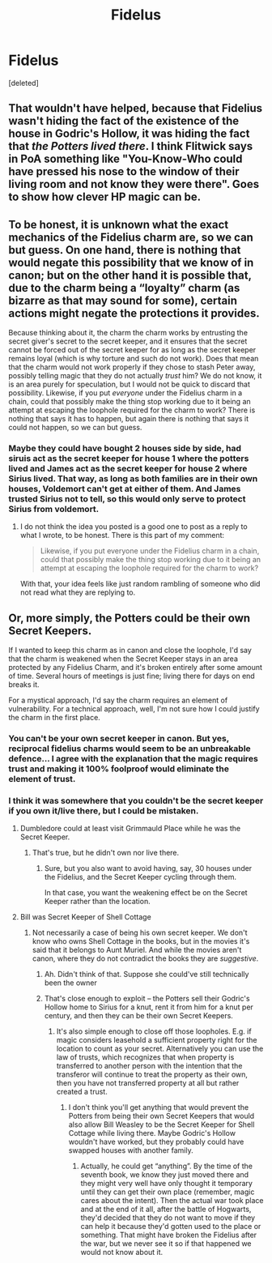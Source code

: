#+TITLE: Fidelus

* Fidelus
:PROPERTIES:
:Score: 0
:DateUnix: 1479618931.0
:DateShort: 2016-Nov-20
:FlairText: Discussion
:END:
[deleted]


** That wouldn't have helped, because that Fidelius wasn't hiding the fact of the existence of the house in Godric's Hollow, it was hiding the fact that /the Potters lived there/. I think Flitwick says in PoA something like "You-Know-Who could have pressed his nose to the window of their living room and not know they were there". Goes to show how clever HP magic can be.
:PROPERTIES:
:Author: ScottPress
:Score: 4
:DateUnix: 1479627293.0
:DateShort: 2016-Nov-20
:END:


** To be honest, it is unknown what the exact mechanics of the Fidelius charm are, so we can but guess. On one hand, there is nothing that would negate this possibility that we know of in canon; but on the other hand it is possible that, due to the charm being a “loyalty” charm (as bizarre as that may sound for some), certain actions might negate the protections it provides.

Because thinking about it, the charm the charm works by entrusting the secret giver's secret to the secret keeper, and it ensures that the secret cannot be forced out of the secret keeper for as long as the secret keeper remains loyal (which is why torture and such do not work). Does that mean that the charm would not work properly if they chose to stash Peter away, possibly telling magic that they do not actually /trust/ him? We do not know, it is an area purely for speculation, but I would not be quick to discard that possibility. Likewise, if you put /everyone/ under the Fidelius charm in a chain, could that possibly make the thing stop working due to it being an attempt at escaping the loophole required for the charm to work? There is nothing that says it has to happen, but again there is nothing that says it could not happen, so we can but guess.
:PROPERTIES:
:Author: Kazeto
:Score: 1
:DateUnix: 1479641693.0
:DateShort: 2016-Nov-20
:END:

*** Maybe they could have bought 2 houses side by side, had siruis act as the secret keeper for house 1 where the potters lived and James act as the secret keeper for house 2 where Sirius lived. That way, as long as both families are in their own houses, Voldemort can't get at either of them. And James trusted Sirius not to tell, so this would only serve to protect Sirius from voldemort.
:PROPERTIES:
:Author: zbeezle
:Score: 0
:DateUnix: 1479659938.0
:DateShort: 2016-Nov-20
:END:

**** I do not think the idea you posted is a good one to post as a reply to what I wrote, to be honest. There is this part of my comment:

#+begin_quote
  Likewise, if you put everyone under the Fidelius charm in a chain, could that possibly make the thing stop working due to it being an attempt at escaping the loophole required for the charm to work?
#+end_quote

With that, your idea feels like just random rambling of someone who did not read what they are replying to.
:PROPERTIES:
:Author: Kazeto
:Score: 1
:DateUnix: 1479678545.0
:DateShort: 2016-Nov-21
:END:


** Or, more simply, the Potters could be their own Secret Keepers.

If I wanted to keep this charm as in canon and close the loophole, I'd say that the charm is weakened when the Secret Keeper stays in an area protected by any Fidelius Charm, and it's broken entirely after some amount of time. Several hours of meetings is just fine; living there for days on end breaks it.

For a mystical approach, I'd say the charm requires an element of vulnerability. For a technical approach, well, I'm not sure how I could justify the charm in the first place.
:PROPERTIES:
:Score: 0
:DateUnix: 1479620199.0
:DateShort: 2016-Nov-20
:END:

*** You can't be your own secret keeper in canon. But yes, reciprocal fidelius charms would seem to be an unbreakable defence... I agree with the explanation that the magic requires trust and making it 100% foolproof would eliminate the element of trust.
:PROPERTIES:
:Author: Taure
:Score: 4
:DateUnix: 1479636775.0
:DateShort: 2016-Nov-20
:END:


*** I think it was somewhere that you couldn't be the secret keeper if you own it/live there, but I could be mistaken.
:PROPERTIES:
:Author: Skeletickles
:Score: 1
:DateUnix: 1479620252.0
:DateShort: 2016-Nov-20
:END:

**** Dumbledore could at least visit Grimmauld Place while he was the Secret Keeper.
:PROPERTIES:
:Score: 1
:DateUnix: 1479620564.0
:DateShort: 2016-Nov-20
:END:

***** That's true, but he didn't own nor live there.
:PROPERTIES:
:Author: Skeletickles
:Score: 2
:DateUnix: 1479620603.0
:DateShort: 2016-Nov-20
:END:

****** Sure, but you also want to avoid having, say, 30 houses under the Fidelius, and the Secret Keeper cycling through them.

In that case, you want the weakening effect be on the Secret Keeper rather than the location.
:PROPERTIES:
:Score: 1
:DateUnix: 1479620875.0
:DateShort: 2016-Nov-20
:END:


**** Bill was Secret Keeper of Shell Cottage
:PROPERTIES:
:Author: AwesomeGuy847
:Score: 1
:DateUnix: 1479631050.0
:DateShort: 2016-Nov-20
:END:

***** Not necessarily a case of being his own secret keeper. We don't know who owns Shell Cottage in the books, but in the movies it's said that it belongs to Aunt Muriel. And while the movies aren't canon, where they do not contradict the books they are /suggestive/.
:PROPERTIES:
:Author: Taure
:Score: 2
:DateUnix: 1479636663.0
:DateShort: 2016-Nov-20
:END:

****** Ah. Didn't think of that. Suppose she could've still technically been the owner
:PROPERTIES:
:Author: AwesomeGuy847
:Score: 1
:DateUnix: 1479650430.0
:DateShort: 2016-Nov-20
:END:


****** That's close enough to exploit -- the Potters sell their Godric's Hollow home to Sirius for a knut, rent it from him for a knut per century, and then they can be their own Secret Keepers.
:PROPERTIES:
:Score: 1
:DateUnix: 1479658466.0
:DateShort: 2016-Nov-20
:END:

******* It's also simple enough to close off those loopholes. E.g. if magic considers leasehold a sufficient property right for the location to count as your secret. Alternatively you can use the law of trusts, which recognizes that when property is transferred to another person with the intention that the transferor will continue to treat the property as their own, then you have not transferred property at all but rather created a trust.
:PROPERTIES:
:Author: Taure
:Score: 2
:DateUnix: 1479660805.0
:DateShort: 2016-Nov-20
:END:

******** I don't think you'll get anything that would prevent the Potters from being their own Secret Keepers that would also allow Bill Weasley to be the Secret Keeper for Shell Cottage while living there. Maybe Godric's Hollow wouldn't have worked, but they probably could have swapped houses with another family.
:PROPERTIES:
:Score: 1
:DateUnix: 1479662017.0
:DateShort: 2016-Nov-20
:END:

********* Actually, he could get “anything”. By the time of the seventh book, we know they just moved there and they might very well have only thought it temporary until they can get their own place (remember, magic cares about the intent). Then the actual war took place and at the end of it all, after the battle of Hogwarts, they'd decided that they do not want to move if they can help it because they'd gotten used to the place or something. That might have broken the Fidelius after the war, but we never see it so if that happened we would not know about it.
:PROPERTIES:
:Author: Kazeto
:Score: 1
:DateUnix: 1479681880.0
:DateShort: 2016-Nov-21
:END:
